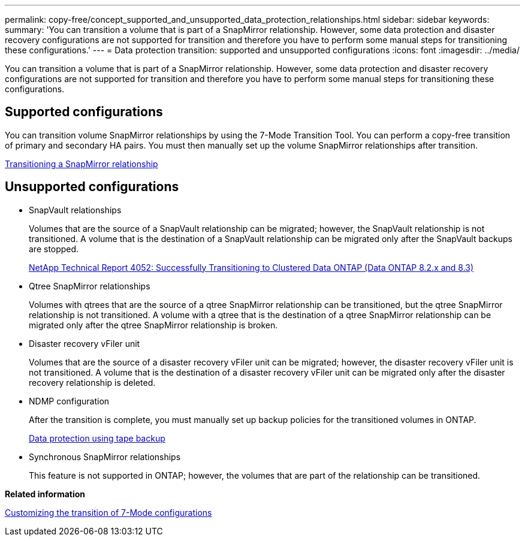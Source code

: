 ---
permalink: copy-free/concept_supported_and_unsupported_data_protection_relationships.html
sidebar: sidebar
keywords: 
summary: 'You can transition a volume that is part of a SnapMirror relationship. However, some data protection and disaster recovery configurations are not supported for transition and therefore you have to perform some manual steps for transitioning these configurations.'
---
= Data protection transition: supported and unsupported configurations
:icons: font
:imagesdir: ../media/

[.lead]
You can transition a volume that is part of a SnapMirror relationship. However, some data protection and disaster recovery configurations are not supported for transition and therefore you have to perform some manual steps for transitioning these configurations.

== Supported configurations

You can transition volume SnapMirror relationships by using the 7-Mode Transition Tool. You can perform a copy-free transition of primary and secondary HA pairs. You must then manually set up the volume SnapMirror relationships after transition.

xref:task_transitioning_a_snapmirror_relationship.adoc[Transitioning a SnapMirror relationship]

== Unsupported configurations

* SnapVault relationships
+
Volumes that are the source of a SnapVault relationship can be migrated; however, the SnapVault relationship is not transitioned. A volume that is the destination of a SnapVault relationship can be migrated only after the SnapVault backups are stopped.
+
http://www.netapp.com/us/media/tr-4052.pdf[NetApp Technical Report 4052: Successfully Transitioning to Clustered Data ONTAP (Data ONTAP 8.2.x and 8.3)]

* Qtree SnapMirror relationships
+
Volumes with qtrees that are the source of a qtree SnapMirror relationship can be transitioned, but the qtree SnapMirror relationship is not transitioned. A volume with a qtree that is the destination of a qtree SnapMirror relationship can be migrated only after the qtree SnapMirror relationship is broken.

* Disaster recovery vFiler unit
+
Volumes that are the source of a disaster recovery vFiler unit can be migrated; however, the disaster recovery vFiler unit is not transitioned. A volume that is the destination of a disaster recovery vFiler unit can be migrated only after the disaster recovery relationship is deleted.

* NDMP configuration
+
After the transition is complete, you must manually set up backup policies for the transitioned volumes in ONTAP.
+
https://docs.netapp.com/ontap-9/topic/com.netapp.doc.dot-cm-ptbrg/home.html[Data protection using tape backup]

* Synchronous SnapMirror relationships
+
This feature is not supported in ONTAP; however, the volumes that are part of the relationship can be transitioned.

*Related information*

xref:task_customizing_configurations_for_transition.adoc[Customizing the transition of 7-Mode configurations]
